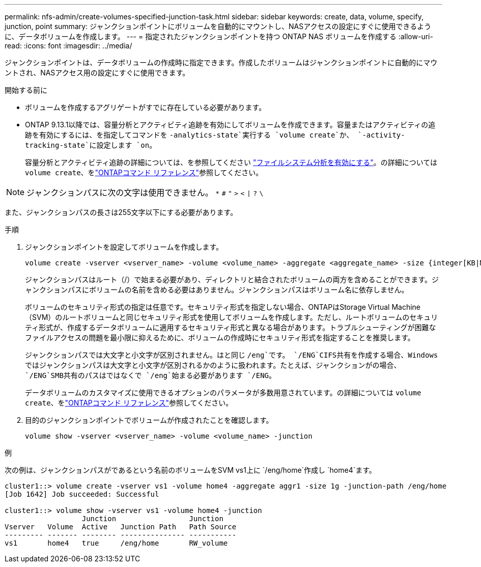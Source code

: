 ---
permalink: nfs-admin/create-volumes-specified-junction-task.html 
sidebar: sidebar 
keywords: create, data, volume, specify, junction, point 
summary: ジャンクションポイントにボリュームを自動的にマウントし、NASアクセスの設定にすぐに使用できるように、データボリュームを作成します。 
---
= 指定されたジャンクションポイントを持つ ONTAP NAS ボリュームを作成する
:allow-uri-read: 
:icons: font
:imagesdir: ../media/


[role="lead"]
ジャンクションポイントは、データボリュームの作成時に指定できます。作成したボリュームはジャンクションポイントに自動的にマウントされ、NASアクセス用の設定にすぐに使用できます。

.開始する前に
* ボリュームを作成するアグリゲートがすでに存在している必要があります。
* ONTAP 9.13.1以降では、容量分析とアクティビティ追跡を有効にしてボリュームを作成できます。容量またはアクティビティの追跡を有効にするには、を指定してコマンドを `-analytics-state`実行する `volume create`か、 `-activity-tracking-state`に設定します `on`。
+
容量分析とアクティビティ追跡の詳細については、を参照してください https://docs.netapp.com/us-en/ontap/task_nas_file_system_analytics_enable.html["ファイルシステム分析を有効にする"]。の詳細については `volume create`、をlink:https://docs.netapp.com/us-en/ontap-cli/volume-create.html["ONTAPコマンド リファレンス"^]参照してください。




NOTE: ジャンクションパスに次の文字は使用できません。 `*` `#` `"` `>` `<` `|` `?` `\`

また、ジャンクションパスの長さは255文字以下にする必要があります。

.手順
. ジャンクションポイントを設定してボリュームを作成します。
+
[source, cli]
----
volume create -vserver <vserver_name> -volume <volume_name> -aggregate <aggregate_name> -size {integer[KB|MB|GB|TB|PB]} -security-style {ntfs|unix|mixed} -junction-path <junction_path>
----
+
ジャンクションパスはルート（/）で始まる必要があり、ディレクトリと結合されたボリュームの両方を含めることができます。ジャンクションパスにボリュームの名前を含める必要はありません。ジャンクションパスはボリューム名に依存しません。

+
ボリュームのセキュリティ形式の指定は任意です。セキュリティ形式を指定しない場合、ONTAPはStorage Virtual Machine（SVM）のルートボリュームと同じセキュリティ形式を使用してボリュームを作成します。ただし、ルートボリュームのセキュリティ形式が、作成するデータボリュームに適用するセキュリティ形式と異なる場合があります。トラブルシューティングが困難なファイルアクセスの問題を最小限に抑えるために、ボリュームの作成時にセキュリティ形式を指定することを推奨します。

+
ジャンクションパスでは大文字と小文字が区別されません。はと同じ `/eng`です。 `/ENG`CIFS共有を作成する場合、Windowsではジャンクションパスは大文字と小文字が区別されるかのように扱われます。たとえば、ジャンクションがの場合、 `/ENG`SMB共有のパスはではなくで `/eng`始まる必要があります `/ENG`。

+
データボリュームのカスタマイズに使用できるオプションのパラメータが多数用意されています。の詳細については `volume create`、をlink:https://docs.netapp.com/us-en/ontap-cli/volume-create.html["ONTAPコマンド リファレンス"^]参照してください。

. 目的のジャンクションポイントでボリュームが作成されたことを確認します。
+
[source, cli]
----
volume show -vserver <vserver_name> -volume <volume_name> -junction
----


.例
次の例は、ジャンクションパスがであるという名前のボリュームをSVM vs1上に `/eng/home`作成し `home4`ます。

[listing]
----
cluster1::> volume create -vserver vs1 -volume home4 -aggregate aggr1 -size 1g -junction-path /eng/home
[Job 1642] Job succeeded: Successful

cluster1::> volume show -vserver vs1 -volume home4 -junction
                  Junction                 Junction
Vserver   Volume  Active   Junction Path   Path Source
--------- ------- -------- --------------- -----------
vs1       home4   true     /eng/home       RW_volume
----